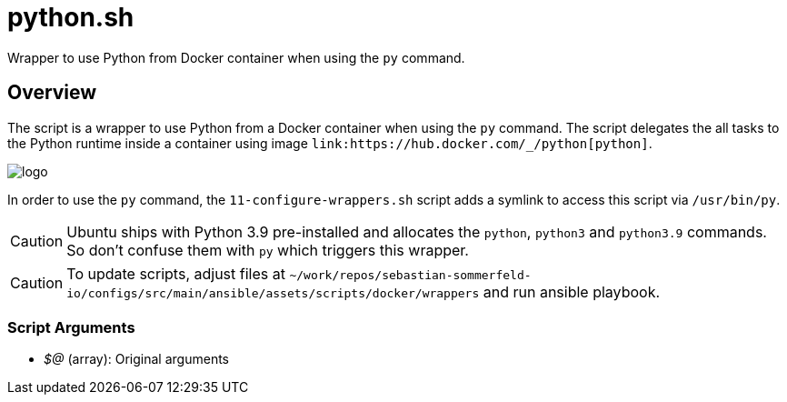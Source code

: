 = python.sh

// +-----------------------------------------------+
// |                                               |
// |    DO NOT EDIT HERE !!!!!                     |
// |                                               |
// |    File is auto-generated by pipline.         |
// |    Contents are based on bash script docs.    |
// |                                               |
// +-----------------------------------------------+


Wrapper to use Python from Docker container when using the `py` command.

== Overview

The script is a wrapper to use Python from a Docker container when using the `py` command. The script
delegates the all tasks to the Python runtime inside a container using image `+link:https://hub.docker.com/_/python[python]+`.

image::https://raw.githubusercontent.com/docker-library/docs/01c12653951b2fe592c1f93a13b4e289ada0e3a1/python/logo.png[]

In order to use the `py` command, the `11-configure-wrappers.sh` script adds a symlink to access this script via
`/usr/bin/py`.

CAUTION: Ubuntu ships with Python 3.9 pre-installed and allocates the `python`, `python3` and `python3.9`
commands. So don't confuse them with `py` which triggers this wrapper.

CAUTION: To update scripts, adjust files at `~/work/repos/sebastian-sommerfeld-io/configs/src/main/ansible/assets/scripts/docker/wrappers` and run ansible playbook.

=== Script Arguments

* _$@_ (array): Original arguments
